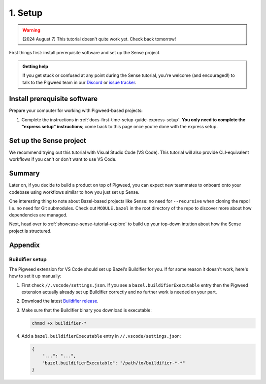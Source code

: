 .. _showcase-sense-tutorial-setup:

========
1. Setup
========
.. warning::

   (2024 August 7) This tutorial doesn't quite work yet.
   Check back tomorrow!

First things first: install prerequisite software and set up the
Sense project.

.. admonition:: Getting help

   If you get stuck or confused at any point during the Sense tutorial, you're
   welcome (and encouraged!) to talk to the Pigweed team in our
   `Discord <https://discord.gg/M9NSeTA>`_ or
   `issue tracker <https://pwbug.dev>`_.

.. _showcase-sense-tutorial-setup-prereqs:

-----------------------------
Install prerequisite software
-----------------------------
Prepare your computer for working with Pigweed-based projects:

#. Complete the instructions in :ref:`docs-first-time-setup-guide-express-setup`.
   **You only need to complete the "express setup" instructions**; come back to
   this page once you're done with the express setup.

.. _showcase-sense-tutorial-setup-sense:

------------------------
Set up the Sense project
------------------------
We recommend trying out this tutorial with Visual Studio Code (VS Code). This
tutorial will also provide CLI-equivalent workflows if you can't or don't want
to use VS Code.

.. _Visual Studio Code: https://code.visualstudio.com/Download
.. _Pigweed extension: https://marketplace.visualstudio.com/items?itemName=pigweed.pigweed-vscode
.. _Extensions view: https://code.visualstudio.com/docs/editor/extension-marketplace#_browse-for-extensions
.. _user settings file: https://code.visualstudio.com/docs/getstarted/settings#_settings-file-locations

.. tab-set::

   .. tab-item:: VS Code
      :sync: vsc

      #. Install `Visual Studio Code`_ (VS Code).

      #. Clone the project:

         .. code-block:: console

            git clone https://pigweed.googlesource.com/pigweed/showcase/sense

      #. Open the Sense project in VS Code. One way to do this is to
         launch VS Code, click the **Open folder** link on the landing view,
         and then select your Sense directory A.K.A. folder.

         .. warning::

            Don't use the **Add Folder to Workspace** workflow or any other
            workspace-oriented workflow. This project doesn't play nicely
            with workspaces yet.

      #. For the **Do you trust the authors of the files in this folder?** popup
         click **Yes, I trust the authors**.

         If you want to try out the project's building and flashing workflows, you must
         click **Yes, I trust the authors** or else the project doesn't have sufficient
         permissions to perform these actions. You can still browse the tutorial
         if you click **No, I don't trust the authors** but you won't be able to do
         much more than that.

         .. figure:: https://storage.googleapis.com/pigweed-media/sense/trust.png

         .. admonition:: Important

            The next few instructions show you how to deal with popups that
            you **may or may not** see. If you use VS Code a lot, you may
            already have the recommended tools and extensions installed, so
            you won't see the popups. That's OK; you can just skip the
            instructions for popups you didn't see.

      #. For the **Do you want to install the recommended 'Pigweed' extension
         from pigweed for this repository?** popup click **Install**.

         The Pigweed extension is basically the project's heart. Lots of
         things depend on this extension being installed.

         .. figure:: https://storage.googleapis.com/pigweed-media/sense/install_pigweed_extension.png

      #. For the popup that starts with **Pigweed recommends using Bazelisk to manage your
         Bazel environment** click **Default**.

         .. figure:: https://storage.googleapis.com/pigweed-media/sense/recommended_bazelisk_settings.png

      #. If you see the popup that starts with **Buildifier was not found**,
         open the ``//.vscode/settings.json`` file **within the Sense repo**
         (*not* your `user settings file`_) and verify that a
         ``bazel.buildifierExecutable`` setting has been populated. If you
         see that setting, then Buildifier is set up and you can ignore the
         popup warning. If you don't see that setting, then you can follow
         the instructions in :ref:`showcase-sense-tutorial-appendix-buildifier`
         to set up Buildifier. You can also skip setting up Buildifier; you'll
         still be able to complete the tutorial. Some Bazel files just might
         not get formatted correctly.

         .. note::

            ``//`` means the root directory of your Sense repository.
            If you cloned Sense to ``~/sense``, then ``//.vscode`` would
            be located at ``~/sense/.vscode``.

         .. figure:: https://storage.googleapis.com/pigweed-media/sense/buildifier_not_found.png

         .. note::

            This warning happens because VS Code doesn't provide fine-tuned
            control over the extension loading order. Basically, the Bazel
            extension loads and it doesn't detect Buildifier, so it displays
            that popup warning. But then the Pigweed extension does set up
            Buildifier soon after. The problem is that there's no way to
            specify that the Pigweed extension should load before the Bazel
            extension.

      #. Make sure you're running the latest version of the Pigweed extension
         by opening the `Extensions view`_, going to the page for the Pigweed
         extension, and checking that your version is ``v1.3.0`` or later.

         .. figure:: https://storage.googleapis.com/pigweed-media/sense/20240802/pigweed_extension.png

            Double-checking the Pigweed extension version

         .. caution::

            If you see a legacy version of the Pigweed extension, uninstall it.

   .. tab-item:: CLI
      :sync: cli

      #. :ref:`Install Bazelisk <docs-install-bazel>`. **Come back to this page
         once you can successfully run** ``bazelisk --version`` **from your
         command line.** It should print out the version of Bazel that you're
         using.

         .. note::

            See :ref:`docs-install-bazel-bazelisk` for an explanation of the
            difference between Bazel and ``bazelisk``.

      #. Clone the project:

         .. code-block:: console

            git clone https://pigweed.googlesource.com/pigweed/showcase/sense

      #. Set your working directory to the project root:

         .. code-block:: console

            cd sense

-------
Summary
-------
.. _Bazelisk: https://bazel.build/install/bazelisk

Later on, if you decide to build a product on top of Pigweed, you can
expect new teammates to onboard onto your codebase using workflows
similar to how you just set up Sense.

One interesting thing to note about Bazel-based projects like Sense:
no need for ``--recursive`` when cloning the repo! I.e. no need for
Git submodules. Check out ``MODULE.bazel`` in the root directory of
the repo to discover more about how dependencies are managed.

Next, head over to :ref:`showcase-sense-tutorial-explore` to build
up your top-down intution about how the Sense project is structured.

--------
Appendix
--------

.. _showcase-sense-tutorial-appendix-buildifier:

Buildifier setup
================
The Pigweed extension for VS Code should set up Bazel's Buildifier
for you. If for some reason it doesn't work, here's how to set it
up manually:

#. First check ``//.vscode/settings.json``. If you see a
   ``bazel.buildifierExecutable`` entry then the Pigweed extension
   actually already set up Buildifier correctly and no further
   work is needed on your part.

#. Download the latest `Buildifier
   release <https://github.com/bazelbuild/buildtools/releases>`_.

#. Make sure that the Buildifier binary you download is executable:

   .. code-block:: console

      chmod +x buildifier-*

#. Add a ``bazel.buildifierExecutable`` entry in
   ``//.vscode/settings.json``:

   .. code-block:: json

      {
          "...": "...",
          "bazel.buildifierExecutable": "/path/to/buildifier-*-*"
      }
